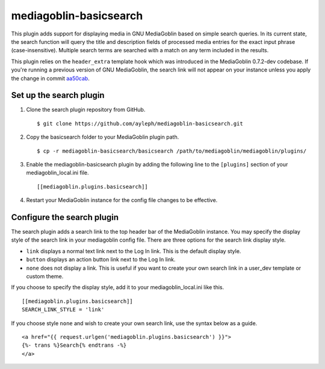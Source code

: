 =======================
mediagoblin-basicsearch
=======================

This plugin adds support for displaying media in GNU MediaGoblin based on simple search queries. In its current state, the search function will query the title and description fields of processed media entries for the exact input phrase (case-insensitive). Multiple search terms are searched with a match on any term included in the results.

This plugin relies on the ``header_extra`` template hook which was introduced in the MediaGoblin 0.7.2-dev codebase. If you're running a previous version of GNU MediaGoblin, the search link will not appear on your instance unless you apply the change in commit aa50cab_.

.. _aa50cab: http://git.savannah.gnu.org/gitweb/?p=mediagoblin.git;a=commitdiff;h=aa50cab0dcfcdc3606893b6cbded4227190f8980

Set up the search plugin
========================

1. Clone the search plugin repository from GitHub. ::

    $ git clone https://github.com/ayleph/mediagoblin-basicsearch.git

2. Copy the basicsearch folder to your MediaGoblin plugin path. ::

    $ cp -r mediagoblin-basicsearch/basicsearch /path/to/mediagoblin/mediagoblin/plugins/
    
3. Enable the mediagoblin-basicsearch plugin by adding the following line to the ``[plugins]`` section of your mediagoblin_local.ini file. ::

    [[mediagoblin.plugins.basicsearch]]
    
4. Restart your MediaGoblin instance for the config file changes to be effective.

Configure the search plugin
===========================

The search plugin adds a search link to the top header bar of the MediaGoblin instance. You may specify the display style of the search link in your mediagoblin config file. There are three options for the search link display style.

* ``link`` displays a normal text link next to the Log In link. This is the default display style.
* ``button`` displays an action button link next to the Log In link.
* ``none`` does not display a link. This is useful if you want to create your own search link in a user_dev template or custom theme.

If you choose to specify the display style, add it to your mediagoblin_local.ini like this. ::

    [[mediagoblin.plugins.basicsearch]]
    SEARCH_LINK_STYLE = 'link'

If you choose style ``none`` and wish to create your own search link, use the syntax below as a guide. ::

    <a href="{{ request.urlgen('mediagoblin.plugins.basicsearch') }}">
    {%- trans %}Search{% endtrans -%}
    </a>
